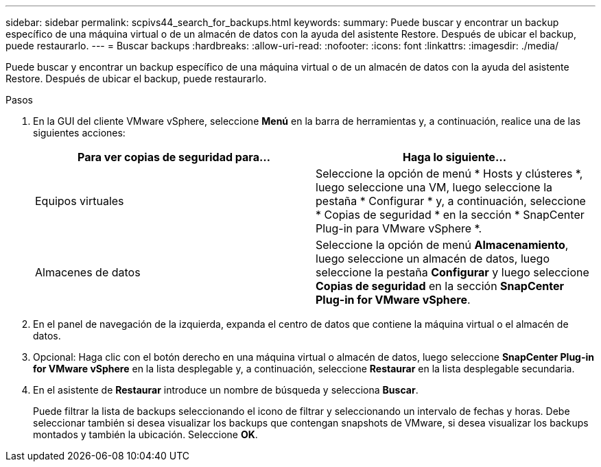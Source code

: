 ---
sidebar: sidebar 
permalink: scpivs44_search_for_backups.html 
keywords:  
summary: Puede buscar y encontrar un backup específico de una máquina virtual o de un almacén de datos con la ayuda del asistente Restore. Después de ubicar el backup, puede restaurarlo. 
---
= Buscar backups
:hardbreaks:
:allow-uri-read: 
:nofooter: 
:icons: font
:linkattrs: 
:imagesdir: ./media/


[role="lead"]
Puede buscar y encontrar un backup específico de una máquina virtual o de un almacén de datos con la ayuda del asistente Restore. Después de ubicar el backup, puede restaurarlo.

.Pasos
. En la GUI del cliente VMware vSphere, seleccione *Menú* en la barra de herramientas y, a continuación, realice una de las siguientes acciones:
+
|===
| Para ver copias de seguridad para… | Haga lo siguiente… 


| Equipos virtuales | Seleccione la opción de menú * Hosts y clústeres *, luego seleccione una VM, luego seleccione la pestaña * Configurar * y, a continuación, seleccione * Copias de seguridad * en la sección * SnapCenter Plug-in para VMware vSphere *. 


| Almacenes de datos | Seleccione la opción de menú *Almacenamiento*, luego seleccione un almacén de datos, luego seleccione la pestaña *Configurar* y luego seleccione *Copias de seguridad* en la sección *SnapCenter Plug-in for VMware vSphere*. 
|===
. En el panel de navegación de la izquierda, expanda el centro de datos que contiene la máquina virtual o el almacén de datos.
. Opcional: Haga clic con el botón derecho en una máquina virtual o almacén de datos, luego seleccione *SnapCenter Plug-in for VMware vSphere* en la lista desplegable y, a continuación, seleccione *Restaurar* en la lista desplegable secundaria.
. En el asistente de *Restaurar* introduce un nombre de búsqueda y selecciona *Buscar*.
+
Puede filtrar la lista de backups seleccionando el icono de filtrar y seleccionando un intervalo de fechas y horas. Debe seleccionar también si desea visualizar los backups que contengan snapshots de VMware, si desea visualizar los backups montados y también la ubicación. Seleccione *OK*.


